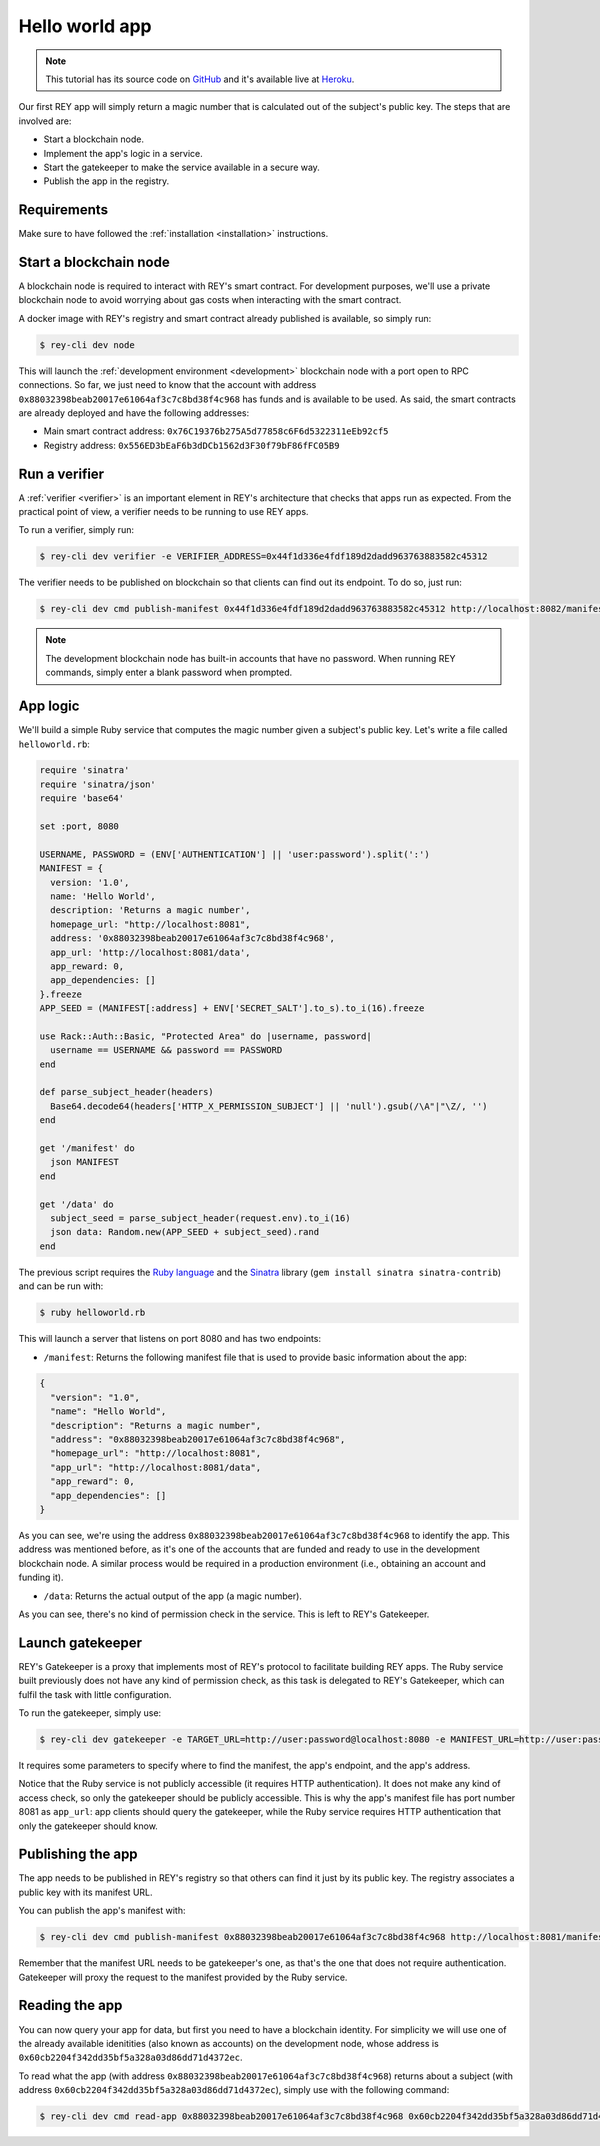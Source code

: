 .. index:: ! hello_world
.. _hello_world:

Hello world app
===============

.. note::

    This tutorial has its source code on `GitHub <http://github.com/reputation-network/rey-example-magicnumber>`_ and it's available live at `Heroku <http://rey-example-magicnumber.herokuapp.com>`_.

Our first REY app will simply return a magic number that is calculated out of the subject's public key. The steps that are involved are:

- Start a blockchain node.
- Implement the app's logic in a service.
- Start the gatekeeper to make the service available in a secure way.
- Publish the app in the registry.


Requirements
------------

Make sure to have followed the :ref:`installation <installation>` instructions.


Start a blockchain node
-----------------------

A blockchain node is required to interact with REY's smart contract. For development purposes, we'll use a private blockchain node to avoid worrying about gas costs when interacting with the smart contract.

A docker image with REY's registry and smart contract already published is available, so simply run:

.. code::

  $ rey-cli dev node

This will launch the :ref:`development environment <development>` blockchain node with a port open to RPC connections. So far, we just need to know that the account with address ``0x88032398beab20017e61064af3c7c8bd38f4c968`` has funds and is available to be used. As said, the smart contracts are already deployed and have the following addresses:

- Main smart contract address: ``0x76C19376b275A5d77858c6F6d5322311eEb92cf5``

- Registry address: ``0x556ED3bEaF6b3dDCb1562d3F30f79bF86fFC05B9``

Run a verifier
--------------

A :ref:`verifier <verifier>` is an important element in REY's architecture that checks that apps run as expected. From the practical point of view, a verifier needs to be running to use REY apps.

To run a verifier, simply run:

.. code::

  $ rey-cli dev verifier -e VERIFIER_ADDRESS=0x44f1d336e4fdf189d2dadd963763883582c45312

The verifier needs to be published on blockchain so that clients can find out its endpoint. To do so, just run:

.. code::

  $ rey-cli dev cmd publish-manifest 0x44f1d336e4fdf189d2dadd963763883582c45312 http://localhost:8082/manifest

.. note::

  The development blockchain node has built-in accounts that have no password. When running REY commands, simply enter a blank password when prompted.

App logic
---------

We'll build a simple Ruby service that computes the magic number given a subject's public key. Let's write a file called ``helloworld.rb``:

.. code:: ruby

  require 'sinatra'
  require 'sinatra/json'
  require 'base64'

  set :port, 8080

  USERNAME, PASSWORD = (ENV['AUTHENTICATION'] || 'user:password').split(':')
  MANIFEST = {
    version: '1.0',
    name: 'Hello World',
    description: 'Returns a magic number',
    homepage_url: "http://localhost:8081",
    address: '0x88032398beab20017e61064af3c7c8bd38f4c968',
    app_url: 'http://localhost:8081/data',
    app_reward: 0,
    app_dependencies: []
  }.freeze
  APP_SEED = (MANIFEST[:address] + ENV['SECRET_SALT'].to_s).to_i(16).freeze

  use Rack::Auth::Basic, "Protected Area" do |username, password|
    username == USERNAME && password == PASSWORD
  end

  def parse_subject_header(headers)
    Base64.decode64(headers['HTTP_X_PERMISSION_SUBJECT'] || 'null').gsub(/\A"|"\Z/, '')
  end

  get '/manifest' do
    json MANIFEST
  end

  get '/data' do
    subject_seed = parse_subject_header(request.env).to_i(16)
    json data: Random.new(APP_SEED + subject_seed).rand
  end

The previous script requires the `Ruby language <http://ruby-lang.org>`_ and the `Sinatra <http://sinatrarb.com>`_ library (``gem install sinatra sinatra-contrib``) and can be run with:

.. code::

  $ ruby helloworld.rb

This will launch a server that listens on port 8080 and has two endpoints:

- ``/manifest``: Returns the following manifest file that is used to provide basic information about the app:

.. code:: javascript

  {
    "version": "1.0",
    "name": "Hello World",
    "description": "Returns a magic number",
    "address": "0x88032398beab20017e61064af3c7c8bd38f4c968",
    "homepage_url": "http://localhost:8081",
    "app_url": "http://localhost:8081/data",
    "app_reward": 0,
    "app_dependencies": []
  }

As you can see, we're using the address ``0x88032398beab20017e61064af3c7c8bd38f4c968`` to identify the app. This address was mentioned before, as it's one of the accounts that are funded and ready to use in the development blockchain node. A similar process would be required in a production environment (i.e., obtaining an account and funding it).

- ``/data``: Returns the actual output of the app (a magic number).

As you can see, there's no kind of permission check in the service. This is left to REY's Gatekeeper.

Launch gatekeeper
-----------------

REY's Gatekeeper is a proxy that implements most of REY's protocol to facilitate building REY apps. The Ruby service built previously does not have any kind of permission check, as this task is delegated to REY's Gatekeeper, which can fulfil the task with little configuration.

To run the gatekeeper, simply use:

.. code::

  $ rey-cli dev gatekeeper -e TARGET_URL=http://user:password@localhost:8080 -e MANIFEST_URL=http://user:password@localhost:8080/manifest -e APP_ADDRESS=0x88032398beab20017e61064af3c7c8bd38f4c968

It requires some parameters to specify where to find the manifest, the app's endpoint, and the app's address.

Notice that the Ruby service is not publicly accessible (it requires HTTP authentication). It does not make any kind of access check, so only the gatekeeper should be publicly accessible. This is why the app's manifest file has port number 8081 as ``app_url``: app clients should query the gatekeeper, while the Ruby service requires HTTP authentication that only the gatekeeper should know.

Publishing the app
------------------

The app needs to be published in REY's registry so that others can find it just by its public key. The registry associates a public key with its manifest URL.

You can publish the app's manifest with:

.. code::

  $ rey-cli dev cmd publish-manifest 0x88032398beab20017e61064af3c7c8bd38f4c968 http://localhost:8081/manifest

Remember that the manifest URL needs to be gatekeeper's one, as that's the one that does not require authentication. Gatekeeper will proxy the request to the manifest provided by the Ruby service.

Reading the app
---------------

You can now query your app for data, but first you need to have a blockchain identity. For simplicity we will use one of the already available idenitities (also known as accounts) on the development node, whose address is ``0x60cb2204f342dd35bf5a328a03d86dd71d4372ec``.

To read what the app (with address ``0x88032398beab20017e61064af3c7c8bd38f4c968``) returns about a subject (with address ``0x60cb2204f342dd35bf5a328a03d86dd71d4372ec``), simply use with the following command:

.. code::

  $ rey-cli dev cmd read-app 0x88032398beab20017e61064af3c7c8bd38f4c968 0x60cb2204f342dd35bf5a328a03d86dd71d4372ec

